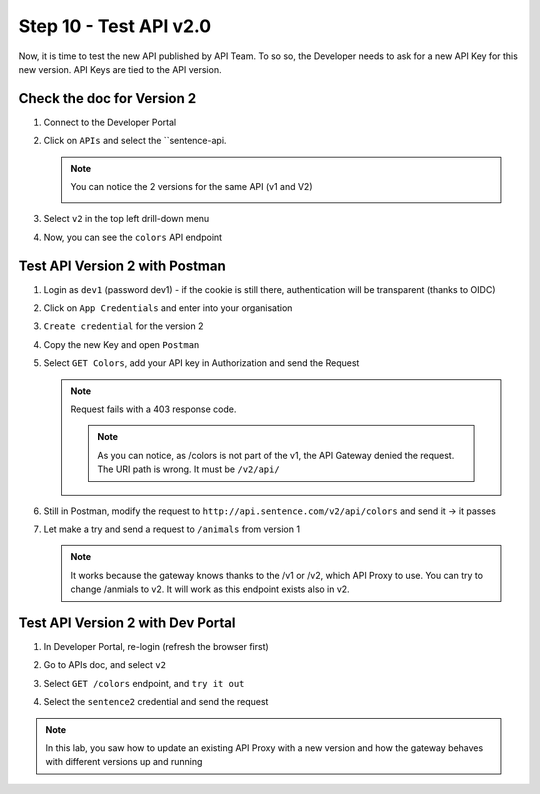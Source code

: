 Step 10 - Test API v2.0
#######################

Now, it is time to test the new API published by API Team. To so so, the Developer needs to ask for a new API Key for this new version. API Keys are tied to the API version.

Check the doc for Version 2
===========================

#. Connect to the Developer Portal
#. Click on ``APIs`` and select the ``sentence-api. 

   .. note :: You can notice the 2 versions for the same API (v1 and V2)
      
      .. image:: ../pictures/lab2/home-versions.png
         :align: center

#. Select ``v2`` in the top left drill-down menu

   .. image:: ../pictures/lab2/select-v2.png
      :align: center

#. Now, you can see the ``colors`` API endpoint

   .. image:: ../pictures/lab2/doc-v2.png
      :align: center


Test API Version 2 with Postman
===============================

#. Login as ``dev1`` (password dev1) - if the cookie is still there, authentication will be transparent (thanks to OIDC)
#. Click on ``App Credentials`` and enter into your organisation
#. ``Create credential`` for the version 2

   .. image:: ../pictures/lab2/cred-v2.png
      :align: center
      :scale: 50%

#. Copy the new Key and open ``Postman``
#. Select ``GET Colors``, add your API key in Authorization and send the Request

   .. note :: Request fails with a 403 response code.

      .. image:: ../pictures/lab2/colors-403.png
         :align: center

    .. note :: As you can notice, as /colors is not part of the v1, the API Gateway denied the request. The URI path is wrong. It must be ``/v2/api/``

#. Still in Postman, modify the request to ``http://api.sentence.com/v2/api/colors`` and send it -> it passes

   .. image:: ../pictures/lab2/colors-ok.png
      :align: center

#. Let make a try and send a request to ``/animals`` from version 1

   .. note :: It works because the gateway knows thanks to the /v1 or /v2, which API Proxy to use. You can try to change /anmials to v2. It will work as this endpoint exists also in v2.

Test API Version 2 with Dev Portal
==================================

#. In Developer Portal, re-login (refresh the browser first)
#. Go to APIs doc, and select ``v2``
#. Select ``GET /colors`` endpoint, and ``try it out``
#. Select the ``sentence2`` credential and send the request

   .. image:: ../pictures/lab2/devportal-v2.png
      :align: center


.. note :: In this lab, you saw how to update an existing API Proxy with a new version and how the gateway behaves with different versions up and running